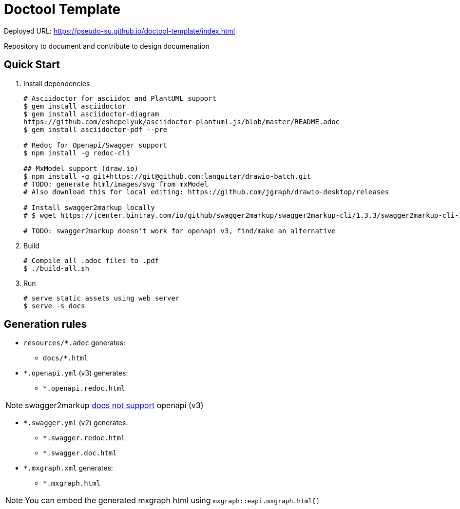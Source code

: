 = Doctool Template
:last-update-label!:

Deployed URL: link:https://pseudo-su.github.io/doctool-template/[https://pseudo-su.github.io/doctool-template/index.html]

Repository to document and contribute to design documenation

== Quick Start

1. Install dependencies
+
[bash]
----
# Asciidoctor for asciidoc and PlantUML support
$ gem install asciidoctor
$ gem install asciidoctor-diagram
https://github.com/eshepelyuk/asciidoctor-plantuml.js/blob/master/README.adoc
$ gem install asciidoctor-pdf --pre

# Redoc for Openapi/Swagger support
$ npm install -g redoc-cli

## MxModel support (draw.io)
$ npm install -g git+https://git@github.com:languitar/drawio-batch.git
# TODO: generate html/images/svg from mxModel
# Also download this for local editing: https://github.com/jgraph/drawio-desktop/releases

# Install swagger2markup locally
# $ wget https://jcenter.bintray.com/io/github/swagger2markup/swagger2markup-cli/1.3.3/swagger2markup-cli-1.3.3.jar -O ./bin/swagger2markup.jar

# TODO: swagger2markup doesn't work for openapi v3, find/make an alternative

----

2. Build
+
[bash]
----
# Compile all .adoc files to .pdf
$ ./build-all.sh
----

3. Run
+
[bash]
----
# serve static assets using web server
$ serve -s docs
----

== Generation rules

* `resources/*.adoc` generates:
** `docs/*.html`
* `*.openapi.yml` (v3) generates:
** `*.openapi.redoc.html`

NOTE: swagger2markup link:https://github.com/Swagger2Markup/swagger2markup/issues/340[does not support] openapi (v3)

* `*.swagger.yml` (v2) generates:
** `*.swagger.redoc.html`
** `*.swagger.doc.html`
* `*.mxgraph.xml` generates:
** `*.mxgraph.html`

NOTE: You can embed the generated mxgraph html using `mxgraph::eapi.mxgraph.html[]`
